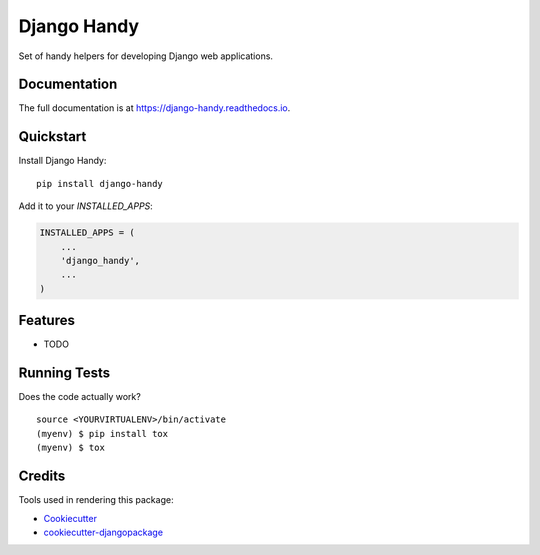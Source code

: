 =============================
Django Handy
=============================

.. image:: https://badge.fury.io/py/django-handy.svg
    :target: https://badge.fury.io/py/django-handy

.. image:: https://travis-ci.org/tatarinov1997/django-handy.svg?branch=master
    :target: https://travis-ci.org/tatarinov1997/django-handy

.. image:: https://codecov.io/gh/tatarinov1997/django-handy/branch/master/graph/badge.svg
    :target: https://codecov.io/gh/tatarinov1997/django-handy

Set of handy helpers for developing Django web applications.

Documentation
-------------

The full documentation is at https://django-handy.readthedocs.io.

Quickstart
----------

Install Django Handy::

    pip install django-handy

Add it to your `INSTALLED_APPS`:

.. code-block:: python

    INSTALLED_APPS = (
        ...
        'django_handy',
        ...
    )

Features
--------

* TODO

Running Tests
-------------

Does the code actually work?

::

    source <YOURVIRTUALENV>/bin/activate
    (myenv) $ pip install tox
    (myenv) $ tox

Credits
-------

Tools used in rendering this package:

*  Cookiecutter_
*  `cookiecutter-djangopackage`_

.. _Cookiecutter: https://github.com/audreyr/cookiecutter
.. _`cookiecutter-djangopackage`: https://github.com/pydanny/cookiecutter-djangopackage
